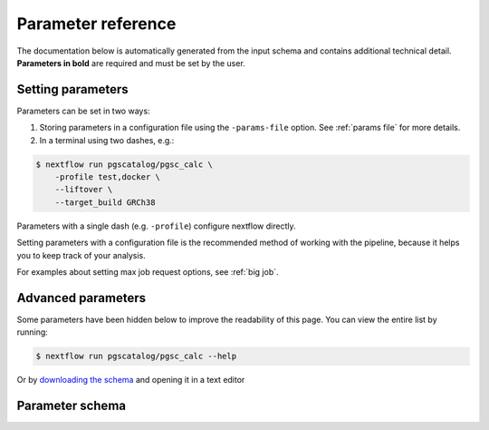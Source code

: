 .. _param ref:

Parameter reference
===================

The documentation below is automatically generated from the input schema and
contains additional technical detail. **Parameters in bold** are required and
must be set by the user.

Setting parameters
------------------

Parameters can be set in two ways:

1. Storing parameters in a configuration file using the ``-params-file``
   option. See :ref:`params file` for more details.

2. In a terminal using two dashes, e.g.:

.. code-block:: console

    $ nextflow run pgscatalog/pgsc_calc \
        -profile test,docker \
        --liftover \
        --target_build GRCh38
   
Parameters with a single dash (e.g. ``-profile``) configure nextflow directly.

Setting parameters with a configuration file is the recommended method of
working with the pipeline, because it helps you to keep track of your analysis.

For examples about setting max job request options, see :ref:`big job`.

Advanced parameters
-------------------

Some parameters have been hidden below to improve the readability of this
page. You can view the entire list by running:

.. code-block:: console

    $ nextflow run pgscatalog/pgsc_calc --help

Or by `downloading the schema`_ and opening it in a text editor

.. _downloading the schema: https://github.com/PGScatalog/pgsc_calc/blob/master/nextflow_schema.json

Parameter schema
----------------

.. jsonschema:: ../../nextflow_schema.json 
    :lift_description:
    :lift_definitions:
    :auto_target:
    :auto_reference:
    :hide_key: /**/allOf,/**/institutional_config_options
 

 
